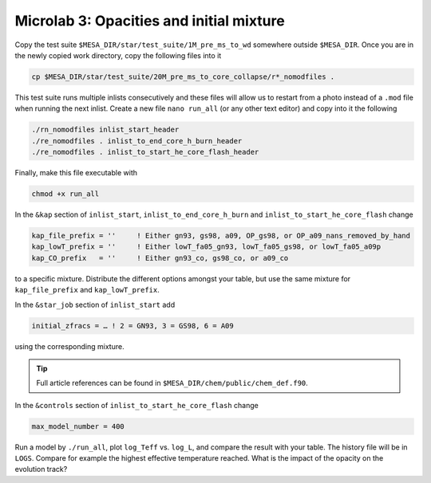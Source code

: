 Microlab 3: Opacities and initial mixture
===================================

Copy the test suite ``$MESA_DIR/star/test_suite/1M_pre_ms_to_wd`` somewhere outside ``$MESA_DIR``. Once you are in the newly copied work directory, copy the following files into it

.. code-block:: console

    cp $MESA_DIR/star/test_suite/20M_pre_ms_to_core_collapse/r*_nomodfiles .

This test suite runs multiple inlists consecutively and these files will allow us to restart from a photo instead of a ``.mod`` file when running the next inlist.
Create a new file ``nano run_all`` (or any other text editor) and copy into it the following

.. code-block:: console

    ./rn_nomodfiles inlist_start_header
    ./re_nomodfiles . inlist_to_end_core_h_burn_header
    ./re_nomodfiles . inlist_to_start_he_core_flash_header

Finally, make this file executable with 

.. code-block:: console

    chmod +x run_all

In the ``&kap`` section of ``inlist_start``, ``inlist_to_end_core_h_burn`` and ``inlist_to_start_he_core_flash`` change

.. code-block:: console

    kap_file_prefix = ''     ! Either gn93, gs98, a09, OP_gs98, or OP_a09_nans_removed_by_hand
    kap_lowT_prefix = ''     ! Either lowT_fa05_gn93, lowT_fa05_gs98, or lowT_fa05_a09p
    kap_CO_prefix   = ''     ! Either gn93_co, gs98_co, or a09_co


to a specific mixture. Distribute the different options amongst your table, but use the same mixture for ``kap_file_prefix`` and ``kap_lowT_prefix``.

In the ``&star_job`` section of ``inlist_start`` add 

.. code-block:: console

    initial_zfracs = … ! 2 = GN93, 3 = GS98, 6 = A09 

using the corresponding mixture.

.. tip::

    Full article references can be found in ``$MESA_DIR/chem/public/chem_def.f90``.


In the ``&controls`` section of ``inlist_to_start_he_core_flash`` change 

.. code-block:: console

    max_model_number = 400 

Run a model by ``./run_all``, plot ``log_Teff`` vs. ``log_L``, and compare the result with your table. The history file will be in ``LOGS``. Compare for example the highest effective temperature reached. What is the impact of the opacity on the evolution track?

